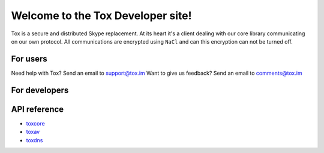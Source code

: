 .. Project Tox documentation master file, created by
   sphinx-quickstart on Mon Feb 24 17:16:52 2014.
   You can adapt this file completely to your liking, but it should at least
   contain the root `toctree` directive.

Welcome to the Tox Developer site!
===========================================
Tox is a secure and distributed Skype replacement.
At its heart it's a client dealing with our core library communicating on our own protocol. All communications are encrypted using ``NaCl`` and can this encryption can not be turned off.

For users
---------
Need help with Tox? Send an email to support@tox.im
Want to give us feedback? Send an email to comments@tox.im

For developers
--------------

API reference
------------------

* `toxcore <https://libtoxcore.so/api/tox_8h.html>`_
* `toxav <https://libtoxcore.so/api/toxav_8h.html>`_
* `toxdns <https://libtoxcore.so/api/toxdns_8h.html>`_

